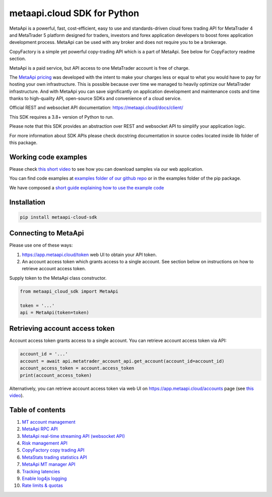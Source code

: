 metaapi.cloud SDK for Python
############################

MetaApi is a powerful, fast, cost-efficient, easy to use and standards-driven cloud forex trading API for MetaTrader 4 and MetaTrader 5 platform designed for traders, investors and forex application developers to boost forex application development process. MetaApi can be used with any broker and does not require you to be a brokerage.

CopyFactory is a simple yet powerful copy-trading API which is a part of MetaApi. See below for CopyFactory readme section.

MetaApi is a paid service, but API access to one MetaTrader account is free of charge.

The `MetaApi pricing <https://metaapi.cloud/#pricing>`_ was developed with the intent to make your charges less or equal to what you would have to pay
for hosting your own infrastructure. This is possible because over time we managed to heavily optimize
our MetaTrader infrastructure. And with MetaApi you can save significantly on application development and
maintenance costs and time thanks to high-quality API, open-source SDKs and convenience of a cloud service.

Official REST and websocket API documentation: https://metaapi.cloud/docs/client/

This SDK requires a 3.8+ version of Python to run.

Please note that this SDK provides an abstraction over REST and websocket API to simplify your application logic.

For more information about SDK APIs please check docstring documentation in source codes located inside lib folder of this package.

Working code examples
=====================
Please check `this short video <https://youtu.be/LIqFOOOLP-g>`_ to see how you can download samples via our web application.

You can find code examples at `examples folder of our github repo <https://github.com/agiliumtrade-ai/metaapi-python-sdk/tree/master/examples>`_ or in the examples folder of the pip package.

We have composed a `short guide explaining how to use the example code <https://metaapi.cloud/docs/client/usingCodeExamples/>`_

Installation
============
.. code-block:: bash

    pip install metaapi-cloud-sdk

Connecting to MetaApi
=====================
Please use one of these ways:

1. https://app.metaapi.cloud/token web UI to obtain your API token.
2. An account access token which grants access to a single account. See section below on instructions on how to retrieve account access token.

Supply token to the MetaApi class constructor.

.. code-block:: python

    from metaapi_cloud_sdk import MetaApi

    token = '...'
    api = MetaApi(token=token)

Retrieving account access token
===============================
Account access token grants access to a single account. You can retrieve account access token via API:

.. code-block:: python

    account_id = '...'
    account = await api.metatrader_account_api.get_account(account_id=account_id)
    account_access_token = account.access_token
    print(account_access_token)

Alternatively, you can retrieve account access token via web UI on https://app.metaapi.cloud/accounts page (see `this video <https://youtu.be/PKYiDns6_xI>`_).

Table of contents
=================

1. `MT account management <https://github.com/agiliumtrade-ai/metaapi-python-sdk/blob/master/docs/metaApi/managingAccounts.rst>`_

2. `MetaApi RPC API <https://github.com/agiliumtrade-ai/metaapi-python-sdk/blob/master/docs/metaApi/rpcApi.rst>`_

3. `MetaApi real-time streaming API (websocket API) <https://github.com/agiliumtrade-ai/metaapi-python-sdk/blob/master/docs/metaApi/streamingApi.rst>`_

4. `Risk management API <https://github.com/agiliumtrade-ai/metaapi-python-sdk/blob/master/docs/riskManagement.rst>`_

5. `CopyFactory copy trading API <https://github.com/agiliumtrade-ai/metaapi-python-sdk/blob/master/docs/copyTrading.rst>`_

6. `MetaStats trading statistics API <https://github.com/agiliumtrade-ai/metaapi-python-sdk/blob/master/docs/metaStats.rst>`_

7. `MetaApi MT manager API <https://github.com/agiliumtrade-ai/metaapi-python-sdk/blob/master/docs/managerApi.rst>`_

8. `Tracking latencies <https://github.com/agiliumtrade-ai/metaapi-python-sdk/blob/master/docs/trackingLatencies.rst>`_

9. `Enable log4js logging <https://github.com/agiliumtrade-ai/metaapi-python-sdk/blob/master/docs/logging.rst>`_

10. `Rate limits & quotas <https://github.com/agiliumtrade-ai/metaapi-python-sdk/blob/master/docs/rateLimits.rst>`_
